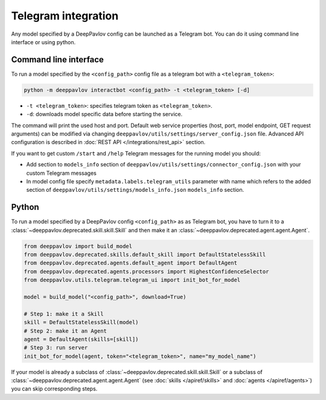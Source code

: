 
Telegram integration
========================

Any model specified by a DeepPavlov config can be launched as a Telegram bot.
You can do it using command line interface or using python.

Command line interface
~~~~~~~~~~~~~~~~~~~~~~

To run a model specified by the ``<config_path>`` config file as a telegram bot
with a ``<telegram_token>``:

.. code:: bash

    python -m deeppavlov interactbot <config_path> -t <telegram_token> [-d]


* ``-t <telegram_token>``: specifies telegram token as ``<telegram_token>``.
* ``-d``: downloads model specific data before starting the service.

The command will print the used host and port. Default web service properties
(host, port, model endpoint, GET request arguments) can be modified via changing
``deeppavlov/utils/settings/server_config.json`` file. Advanced API
configuration is described in :doc:`REST API </integrations/rest_api>` section.

If you want to get custom ``/start`` and ``/help`` Telegram messages for the running model you should:

* Add section to ``models_info`` section of ``deeppavlov/utils/settings/connector_config.json`` with your custom
  Telegram messages
* In model config file specify ``metadata.labels.telegram_utils`` parameter with name which
  refers to the added section of ``deeppavlov/utils/settings/models_info.json`` ``models_info`` section.

Python
~~~~~~

To run a model specified by a DeepPavlov config ``<config_path>`` as as
Telegram bot, you have to turn it to a :class:`~deeppavlov.deprecated.skill.skill.Skill`
and then make it an :class:`~deeppavlov.deprecated.agent.agent.Agent`.

.. code:: python

    from deeppavlov import build_model
    from deeppavlov.deprecated.skills.default_skill import DefaultStatelessSkill
    from deeppavlov.deprecated.agents.default_agent import DefaultAgent
    from deeppavlov.deprecated.agents.processors import HighestConfidenceSelector
    from deeppavlov.utils.telegram.telegram_ui import init_bot_for_model

    model = build_model("<config_path>", download=True)

    # Step 1: make it a Skill 
    skill = DefaultStatelessSkill(model)
    # Step 2: make it an Agent
    agent = DefaultAgent(skills=[skill])
    # Step 3: run server
    init_bot_for_model(agent, token="<telegram_token>", name="my_model_name")

If your model is already a subclass of :class:`~deeppavlov.deprecated.skill.skill.Skill`
or a subclass of :class:`~deeppavlov.deprecated.agent.agent.Agent` (see
:doc:`skills </apiref/skills>` and :doc:`agents </apiref/agents>`) you can skip
corresponding steps.

